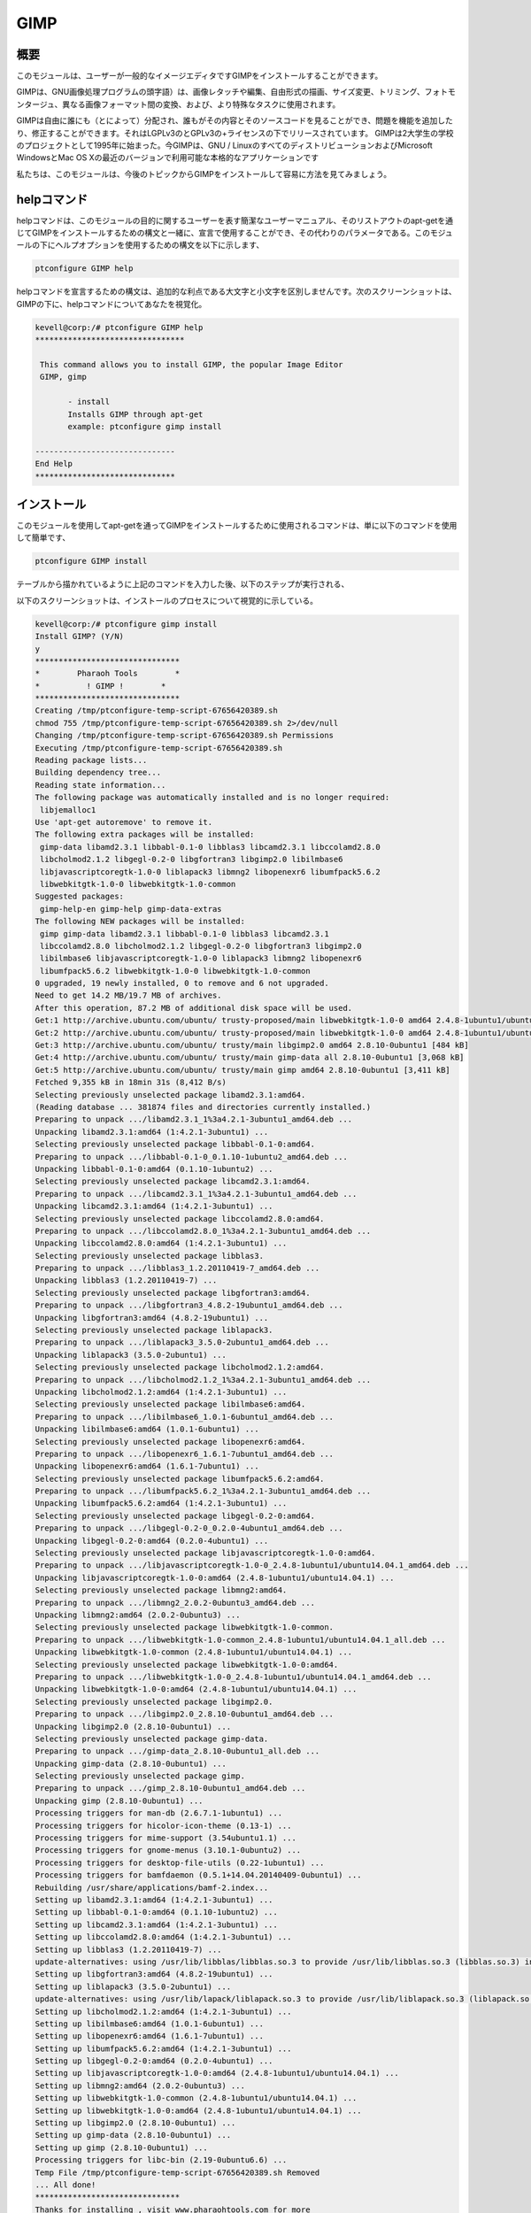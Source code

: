 =======
GIMP
=======

概要
-----------

このモジュールは、ユーザーが一般的なイメージエディタですGIMPをインストールすることができます。

GIMPは、GNU画像処理プログラムの頭字語）は、画像レタッチや編集、自由形式の描画、サイズ変更、トリミング、フォトモンタージュ、異なる画像フォーマット間の変換、および、より特殊なタスクに使用されます。

GIMPは自由に誰にも（とによって）分配され、誰もがその内容とそのソースコードを見ることができ、問題を機能を追加したり、修正することができます。それはLGPLv3のとGPLv3の+ライセンスの下でリリースされています。 GIMPは2大学生の学校のプロジェクトとして1995年に始まった。今GIMPは、GNU / LinuxのすべてのディストリビューションおよびMicrosoft WindowsとMac OS Xの最近のバージョンで利用可能な本格的なアプリケーションです

私たちは、このモジュールは、今後のトピックからGIMPをインストールして容易に方法を見てみましょう。

helpコマンド
-------------------

helpコマンドは、このモジュールの目的に関するユーザーを表す簡潔なユーザーマニュアル、そのリストアウトのapt-getを通じてGIMPをインストールするための構文と一緒に、宣言で使用することができ、その代わりのパラメータである。このモジュールの下にヘルプオプションを使用するための構文を以下に示します、

.. code-block:: bash

	ptconfigure GIMP help

helpコマンドを宣言するための構文は、追加的な利点である大文字と小文字を区別しませんです。次のスクリーンショットは、GIMPの下に、helpコマンドについてあなたを視覚化。

.. code-block::  bash

 kevell@corp:/# ptconfigure GIMP help 
 ******************************** 

  This command allows you to install GIMP, the popular Image Editor 
  GIMP, gimp 

        - install 
        Installs GIMP through apt-get 
        example: ptconfigure gimp install 

 ------------------------------ 
 End Help 
 ****************************** 


インストール
------------------

このモジュールを使用してapt-getを通ってGIMPをインストールするために使用されるコマンドは、単に以下のコマンドを使用して簡単です、

.. code-block:: bash

	ptconfigure GIMP install

テーブルから描かれているように上記のコマンドを入力した後、以下のステップが実行される、

.. cssclass:: table-bordered

 +--------------------------+-------------------+------------+--------------------------------------------------------------------------+
 | パラメーター             | 代替パラメータ    | オプション | コメント                                                                 |
 +==========================+===================+============+==========================================================================+
 |GIMP Install? (Y/N)       | GIMP, gimp        | Y(Yes)     | ユーザーがインストールを続行したい場合は、Yと入力することができます      |
 +--------------------------+-------------------+------------+--------------------------------------------------------------------------+
 |GIMP Install? (Y/N)       | GIMP, gimp        | N(No)      | ユーザーがインストールを終了したい場合は、Nとして入力することができます| |  
 +--------------------------+-------------------+------------+--------------------------------------------------------------------------+
 

以下のスクリーンショットは、インストールのプロセスについて視覚的に示している。


.. code-block:: bash

 kevell@corp:/# ptconfigure gimp install 
 Install GIMP? (Y/N) 
 y 
 ******************************* 
 *        Pharaoh Tools        * 
 *          ! GIMP !        * 
 ******************************* 
 Creating /tmp/ptconfigure-temp-script-67656420389.sh 
 chmod 755 /tmp/ptconfigure-temp-script-67656420389.sh 2>/dev/null 
 Changing /tmp/ptconfigure-temp-script-67656420389.sh Permissions 
 Executing /tmp/ptconfigure-temp-script-67656420389.sh 
 Reading package lists... 
 Building dependency tree... 
 Reading state information... 
 The following package was automatically installed and is no longer required: 
  libjemalloc1 
 Use 'apt-get autoremove' to remove it. 
 The following extra packages will be installed: 
  gimp-data libamd2.3.1 libbabl-0.1-0 libblas3 libcamd2.3.1 libccolamd2.8.0 
  libcholmod2.1.2 libgegl-0.2-0 libgfortran3 libgimp2.0 libilmbase6 
  libjavascriptcoregtk-1.0-0 liblapack3 libmng2 libopenexr6 libumfpack5.6.2 
  libwebkitgtk-1.0-0 libwebkitgtk-1.0-common 
 Suggested packages: 
  gimp-help-en gimp-help gimp-data-extras 
 The following NEW packages will be installed: 
  gimp gimp-data libamd2.3.1 libbabl-0.1-0 libblas3 libcamd2.3.1 
  libccolamd2.8.0 libcholmod2.1.2 libgegl-0.2-0 libgfortran3 libgimp2.0 
  libilmbase6 libjavascriptcoregtk-1.0-0 liblapack3 libmng2 libopenexr6 
  libumfpack5.6.2 libwebkitgtk-1.0-0 libwebkitgtk-1.0-common 
 0 upgraded, 19 newly installed, 0 to remove and 6 not upgraded. 
 Need to get 14.2 MB/19.7 MB of archives. 
 After this operation, 87.2 MB of additional disk space will be used. 
 Get:1 http://archive.ubuntu.com/ubuntu/ trusty-proposed/main libwebkitgtk-1.0-0 amd64 2.4.8-1ubuntu1/ubuntu14.04.1 [7,224 kB] 
 Get:2 http://archive.ubuntu.com/ubuntu/ trusty-proposed/main libwebkitgtk-1.0-0 amd64 2.4.8-1ubuntu1/ubuntu14.04.1 [7,224 kB] 
 Get:3 http://archive.ubuntu.com/ubuntu/ trusty/main libgimp2.0 amd64 2.8.10-0ubuntu1 [484 kB] 
 Get:4 http://archive.ubuntu.com/ubuntu/ trusty/main gimp-data all 2.8.10-0ubuntu1 [3,068 kB] 
 Get:5 http://archive.ubuntu.com/ubuntu/ trusty/main gimp amd64 2.8.10-0ubuntu1 [3,411 kB] 
 Fetched 9,355 kB in 18min 31s (8,412 B/s) 
 Selecting previously unselected package libamd2.3.1:amd64. 
 (Reading database ... 381874 files and directories currently installed.) 
 Preparing to unpack .../libamd2.3.1_1%3a4.2.1-3ubuntu1_amd64.deb ... 
 Unpacking libamd2.3.1:amd64 (1:4.2.1-3ubuntu1) ... 
 Selecting previously unselected package libbabl-0.1-0:amd64. 
 Preparing to unpack .../libbabl-0.1-0_0.1.10-1ubuntu2_amd64.deb ... 
 Unpacking libbabl-0.1-0:amd64 (0.1.10-1ubuntu2) ... 
 Selecting previously unselected package libcamd2.3.1:amd64. 
 Preparing to unpack .../libcamd2.3.1_1%3a4.2.1-3ubuntu1_amd64.deb ... 
 Unpacking libcamd2.3.1:amd64 (1:4.2.1-3ubuntu1) ... 
 Selecting previously unselected package libccolamd2.8.0:amd64. 
 Preparing to unpack .../libccolamd2.8.0_1%3a4.2.1-3ubuntu1_amd64.deb ... 
 Unpacking libccolamd2.8.0:amd64 (1:4.2.1-3ubuntu1) ... 
 Selecting previously unselected package libblas3. 
 Preparing to unpack .../libblas3_1.2.20110419-7_amd64.deb ... 
 Unpacking libblas3 (1.2.20110419-7) ... 
 Selecting previously unselected package libgfortran3:amd64. 
 Preparing to unpack .../libgfortran3_4.8.2-19ubuntu1_amd64.deb ... 
 Unpacking libgfortran3:amd64 (4.8.2-19ubuntu1) ... 
 Selecting previously unselected package liblapack3. 
 Preparing to unpack .../liblapack3_3.5.0-2ubuntu1_amd64.deb ... 
 Unpacking liblapack3 (3.5.0-2ubuntu1) ... 
 Selecting previously unselected package libcholmod2.1.2:amd64. 
 Preparing to unpack .../libcholmod2.1.2_1%3a4.2.1-3ubuntu1_amd64.deb ... 
 Unpacking libcholmod2.1.2:amd64 (1:4.2.1-3ubuntu1) ... 
 Selecting previously unselected package libilmbase6:amd64. 
 Preparing to unpack .../libilmbase6_1.0.1-6ubuntu1_amd64.deb ... 
 Unpacking libilmbase6:amd64 (1.0.1-6ubuntu1) ... 
 Selecting previously unselected package libopenexr6:amd64. 
 Preparing to unpack .../libopenexr6_1.6.1-7ubuntu1_amd64.deb ... 
 Unpacking libopenexr6:amd64 (1.6.1-7ubuntu1) ... 
 Selecting previously unselected package libumfpack5.6.2:amd64. 
 Preparing to unpack .../libumfpack5.6.2_1%3a4.2.1-3ubuntu1_amd64.deb ... 
 Unpacking libumfpack5.6.2:amd64 (1:4.2.1-3ubuntu1) ... 
 Selecting previously unselected package libgegl-0.2-0:amd64. 
 Preparing to unpack .../libgegl-0.2-0_0.2.0-4ubuntu1_amd64.deb ... 
 Unpacking libgegl-0.2-0:amd64 (0.2.0-4ubuntu1) ... 
 Selecting previously unselected package libjavascriptcoregtk-1.0-0:amd64. 
 Preparing to unpack .../libjavascriptcoregtk-1.0-0_2.4.8-1ubuntu1/ubuntu14.04.1_amd64.deb ... 
 Unpacking libjavascriptcoregtk-1.0-0:amd64 (2.4.8-1ubuntu1/ubuntu14.04.1) ... 
 Selecting previously unselected package libmng2:amd64. 
 Preparing to unpack .../libmng2_2.0.2-0ubuntu3_amd64.deb ... 
 Unpacking libmng2:amd64 (2.0.2-0ubuntu3) ... 
 Selecting previously unselected package libwebkitgtk-1.0-common. 
 Preparing to unpack .../libwebkitgtk-1.0-common_2.4.8-1ubuntu1/ubuntu14.04.1_all.deb ... 
 Unpacking libwebkitgtk-1.0-common (2.4.8-1ubuntu1/ubuntu14.04.1) ... 
 Selecting previously unselected package libwebkitgtk-1.0-0:amd64. 
 Preparing to unpack .../libwebkitgtk-1.0-0_2.4.8-1ubuntu1/ubuntu14.04.1_amd64.deb ... 
 Unpacking libwebkitgtk-1.0-0:amd64 (2.4.8-1ubuntu1/ubuntu14.04.1) ... 
 Selecting previously unselected package libgimp2.0. 
 Preparing to unpack .../libgimp2.0_2.8.10-0ubuntu1_amd64.deb ... 
 Unpacking libgimp2.0 (2.8.10-0ubuntu1) ... 
 Selecting previously unselected package gimp-data. 
 Preparing to unpack .../gimp-data_2.8.10-0ubuntu1_all.deb ... 
 Unpacking gimp-data (2.8.10-0ubuntu1) ... 
 Selecting previously unselected package gimp. 
 Preparing to unpack .../gimp_2.8.10-0ubuntu1_amd64.deb ... 
 Unpacking gimp (2.8.10-0ubuntu1) ... 
 Processing triggers for man-db (2.6.7.1-1ubuntu1) ... 
 Processing triggers for hicolor-icon-theme (0.13-1) ... 
 Processing triggers for mime-support (3.54ubuntu1.1) ... 
 Processing triggers for gnome-menus (3.10.1-0ubuntu2) ... 
 Processing triggers for desktop-file-utils (0.22-1ubuntu1) ... 
 Processing triggers for bamfdaemon (0.5.1+14.04.20140409-0ubuntu1) ... 
 Rebuilding /usr/share/applications/bamf-2.index... 
 Setting up libamd2.3.1:amd64 (1:4.2.1-3ubuntu1) ... 
 Setting up libbabl-0.1-0:amd64 (0.1.10-1ubuntu2) ... 
 Setting up libcamd2.3.1:amd64 (1:4.2.1-3ubuntu1) ... 
 Setting up libccolamd2.8.0:amd64 (1:4.2.1-3ubuntu1) ... 
 Setting up libblas3 (1.2.20110419-7) ... 
 update-alternatives: using /usr/lib/libblas/libblas.so.3 to provide /usr/lib/libblas.so.3 (libblas.so.3) in auto mode 
 Setting up libgfortran3:amd64 (4.8.2-19ubuntu1) ... 
 Setting up liblapack3 (3.5.0-2ubuntu1) ... 
 update-alternatives: using /usr/lib/lapack/liblapack.so.3 to provide /usr/lib/liblapack.so.3 (liblapack.so.3) in auto mode 
 Setting up libcholmod2.1.2:amd64 (1:4.2.1-3ubuntu1) ... 
 Setting up libilmbase6:amd64 (1.0.1-6ubuntu1) ... 
 Setting up libopenexr6:amd64 (1.6.1-7ubuntu1) ... 
 Setting up libumfpack5.6.2:amd64 (1:4.2.1-3ubuntu1) ... 
 Setting up libgegl-0.2-0:amd64 (0.2.0-4ubuntu1) ... 
 Setting up libjavascriptcoregtk-1.0-0:amd64 (2.4.8-1ubuntu1/ubuntu14.04.1) ... 
 Setting up libmng2:amd64 (2.0.2-0ubuntu3) ... 
 Setting up libwebkitgtk-1.0-common (2.4.8-1ubuntu1/ubuntu14.04.1) ... 
 Setting up libwebkitgtk-1.0-0:amd64 (2.4.8-1ubuntu1/ubuntu14.04.1) ... 
 Setting up libgimp2.0 (2.8.10-0ubuntu1) ... 
 Setting up gimp-data (2.8.10-0ubuntu1) ... 
 Setting up gimp (2.8.10-0ubuntu1) ... 
 Processing triggers for libc-bin (2.19-0ubuntu6.6) ... 
 Temp File /tmp/ptconfigure-temp-script-67656420389.sh Removed 
 ... All done! 
 ******************************* 
 Thanks for installing , visit www.pharaohtools.com for more 
 ****************************** 

 Single App Installer: 
 -------------------------------------------- 
 GIMP: Success 
 ------------------------------ 
 Installer Finished 
 ******************************  



メリット
------------

* ヘルプとのaptの他のさまざまな機能を宣言に使用されるパラメータは、大文字と小文字は区別されません。
* これは、裕福な両方セントOSのと同様にUbuntuののようである。


GIMPはまたそうでなければ、時間がかかる、または不可能であることを行うために、より複雑なアルゴリズムを使用する「スマート」なツールを提供しています。これらを含める：

* クローンツール、ブラシを使用してコピーピクセル
* ヒーリングブラシ、エリアからコピーピクセルとトーンと色を補正し

クローンツールのように動作しますが、距離の変化を補正する*パースペクティブクローンツール、

* ぼかしツールをシャープは、ぼかしやブラシを使ってシャープ
* ダッジと火傷ツール（火傷）対象画素が（ドッジ）明るくしたり、暗くしたりしたブラシです


GIMP変換ツールが含まれます：

* 揃え
* 移動
* トリミング
* 回転させて
* スケール
* せん断
* の視点
* フリップ
